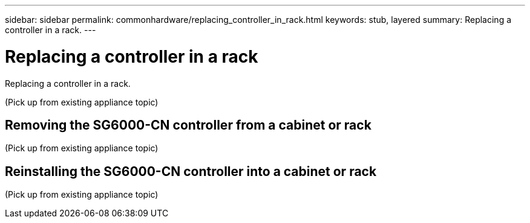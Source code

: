 ---
sidebar: sidebar
permalink: commonhardware/replacing_controller_in_rack.html
keywords: stub, layered
summary: Replacing a controller in a rack.
---

= Replacing a controller in a rack




:icons: font

:imagesdir: ../media/

[.lead]
Replacing a controller in a rack.

(Pick up from existing appliance topic)

== Removing the SG6000-CN controller from a cabinet or rack

(Pick up from existing appliance topic)

== Reinstalling the SG6000-CN controller into a cabinet or rack

(Pick up from existing appliance topic)
